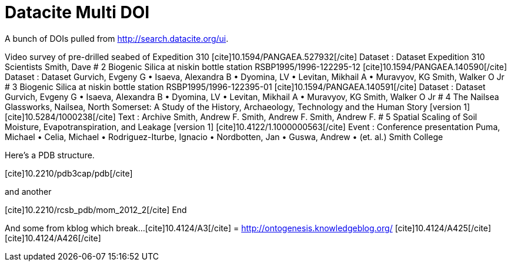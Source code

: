 Datacite Multi DOI
==================
:blogpost-categories: kcite
:blogpost-status: published

A bunch of DOIs pulled from http://search.datacite.org/ui[].


Video survey of pre-drilled seabed of Expedition 310
pass:[[cite\]10.1594/PANGAEA.527932[/cite\]] Dataset : Dataset
Expedition 310 Scientists
Smith, Dave
# 2
Biogenic Silica at niskin bottle station RSBP1995/1996-122295-12
pass:[[cite\]10.1594/PANGAEA.140590[/cite\]] Dataset : Dataset
Gurvich, Evgeny G • Isaeva, Alexandra B • Dyomina, LV • Levitan, Mikhail A • Muravyov, KG
Smith, Walker O Jr
# 3
Biogenic Silica at niskin bottle station RSBP1995/1996-122395-01
pass:[[cite\]10.1594/PANGAEA.140591[/cite\]] Dataset : Dataset
Gurvich, Evgeny G • Isaeva, Alexandra B • Dyomina, LV • Levitan, Mikhail A • Muravyov, KG
Smith, Walker O Jr
# 4
The Nailsea Glassworks, Nailsea, North Somerset: A Study of the History, Archaeology, Technology and the Human Story [version 1]
pass:[[cite\]10.5284/1000238[/cite\]] Text : Archive
Smith, Andrew F.
Smith, Andrew F. Smith, Andrew F.
# 5
Spatial Scaling of Soil Moisture, Evapotranspiration, and Leakage [version 1]
pass:[[cite\]10.4122/1.1000000563[/cite\]] Event : Conference presentation
Puma, Michael • Celia, Michael • Rodriguez-Iturbe, Ignacio • Nordbotten, Jan • Guswa, Andrew • (et. al.)
Smith College


Here's a PDB structure. 

pass:[[cite\]10.2210/pdb3cap/pdb[/cite\]]

and another

pass:[[cite\]10.2210/rcsb_pdb/mom_2012_2[/cite\]]
End

And some from kblog which break...
pass:[[cite\]10.4124/A3[/cite\]] = http://ontogenesis.knowledgeblog.org/
pass:[[cite\]10.4124/A425[/cite\]]
pass:[[cite\]10.4124/A426[/cite\]]

